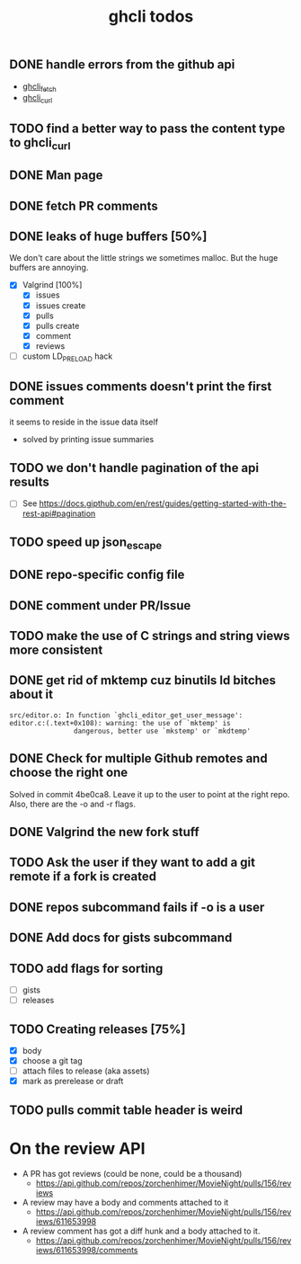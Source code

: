 #+TITLE: ghcli todos

** DONE handle errors from the github api
   - [[file:src/curl.c::ghcli_fetch(const char *url, ghcli_fetch_buffer *out)][ghcli_fetch]]
   - [[file:src/curl.c::ghcli_curl(FILE *stream, const char *url, const char *content_type)][ghcli_curl]]
** TODO find a better way to pass the content type to ghcli_curl
** DONE Man page
** DONE fetch PR comments
** DONE leaks of huge buffers [50%]
   We don't care about the little strings we sometimes malloc. But the
   huge buffers are annoying.
   - [X] Valgrind [100%]
     - [X] issues
     - [X] issues create
     - [X] pulls
     - [X] pulls create
     - [X] comment
     - [X] reviews
   - [ ] custom LD_PRELOAD hack
** DONE issues comments doesn't print the first comment
   it seems to reside in the issue data itself
   - solved by printing issue summaries
** TODO we don't handle pagination of the api results
   - [ ] See https://docs.gipthub.com/en/rest/guides/getting-started-with-the-rest-api#pagination
** TODO speed up json_escape
** DONE repo-specific config file
** DONE comment under PR/Issue
** TODO make the use of C strings and string views more consistent
** DONE get rid of mktemp cuz binutils ld bitches about it
   #+begin_example
   src/editor.o: In function `ghcli_editor_get_user_message':
   editor.c:(.text+0x108): warning: the use of `mktemp' is
                   dangerous, better use `mkstemp' or `mkdtemp'
   #+end_example
** DONE Check for multiple Github remotes and choose the right one
   Solved in commit 4be0ca8. Leave it up to the user to point at the
   right repo. Also, there are the -o and -r flags.
** DONE Valgrind the new fork stuff
** TODO Ask the user if they want to add a git remote if a fork is created
** DONE repos subcommand fails if -o is a user
** DONE Add docs for gists subcommand
** TODO add flags for sorting
   - [ ] gists
   - [ ] releases
** TODO Creating releases [75%]
   - [X] body
   - [X] choose a git tag
   - [ ] attach files to release (aka assets)
   - [X] mark as prerelease or draft
** TODO pulls commit table header is weird

* On the review API
  - A PR has got reviews (could be none, could be a thousand)
    + https://api.github.com/repos/zorchenhimer/MovieNight/pulls/156/reviews
  - A review may have a body and comments attached to it
    + https://api.github.com/repos/zorchenhimer/MovieNight/pulls/156/reviews/611653998
  - A review comment has got a diff hunk and a body attached to it.
    + https://api.github.com/repos/zorchenhimer/MovieNight/pulls/156/reviews/611653998/comments
